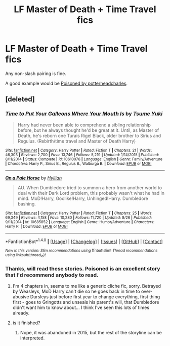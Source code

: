 #+TITLE: LF Master of Death + Time Travel fics

* LF Master of Death + Time Travel fics
:PROPERTIES:
:Author: StrikeKiller78
:Score: 5
:DateUnix: 1510522932.0
:DateShort: 2017-Nov-13
:FlairText: Request
:END:
Any non-slash pairing is fine.

A good example would be [[https://www.quotev.com/story/5791757/Poisoned][Poisoned by potterheadcharles]].


** [deleted]
:PROPERTIES:
:Score: 1
:DateUnix: 1510525843.0
:DateShort: 2017-Nov-13
:END:

*** [[http://www.fanfiction.net/s/10610076/1/][*/Time to Put Your Galleons Where Your Mouth Is/*]] by [[https://www.fanfiction.net/u/2221413/Tsume-Yuki][/Tsume Yuki/]]

#+begin_quote
  Harry had never been able to comprehend a sibling relationship before, but he always thought he'd be great at it. Until, as Master of Death, he's reborn one Turais Rigel Black, older brother to Sirius and Regulus. (Rebirth/time travel and Master of Death Harry)
#+end_quote

^{/Site/: [[http://www.fanfiction.net/][fanfiction.net]] *|* /Category/: Harry Potter *|* /Rated/: Fiction T *|* /Chapters/: 21 *|* /Words/: 46,303 *|* /Reviews/: 2,700 *|* /Favs/: 13,746 *|* /Follows/: 5,219 *|* /Updated/: 1/14/2015 *|* /Published/: 8/11/2014 *|* /Status/: Complete *|* /id/: 10610076 *|* /Language/: English *|* /Genre/: Family/Adventure *|* /Characters/: Harry P., Sirius B., Regulus B., Walburga B. *|* /Download/: [[http://www.ff2ebook.com/old/ffn-bot/index.php?id=10610076&source=ff&filetype=epub][EPUB]] or [[http://www.ff2ebook.com/old/ffn-bot/index.php?id=10610076&source=ff&filetype=mobi][MOBI]]}

--------------

[[http://www.fanfiction.net/s/10685852/1/][*/On a Pale Horse/*]] by [[https://www.fanfiction.net/u/3305720/Hyliian][/Hyliian/]]

#+begin_quote
  AU. When Dumbledore tried to summon a hero from another world to deal with their Dark Lord problem, this probably wasn't what he had in mind. MoD!Harry, Godlike!Harry, Unhinged!Harry. Dumbledore bashing.
#+end_quote

^{/Site/: [[http://www.fanfiction.net/][fanfiction.net]] *|* /Category/: Harry Potter *|* /Rated/: Fiction T *|* /Chapters/: 25 *|* /Words/: 69,349 *|* /Reviews/: 4,158 *|* /Favs/: 10,280 *|* /Follows/: 11,720 *|* /Updated/: 8/26 *|* /Published/: 9/11/2014 *|* /id/: 10685852 *|* /Language/: English *|* /Genre/: Humor/Adventure *|* /Characters/: Harry P. *|* /Download/: [[http://www.ff2ebook.com/old/ffn-bot/index.php?id=10685852&source=ff&filetype=epub][EPUB]] or [[http://www.ff2ebook.com/old/ffn-bot/index.php?id=10685852&source=ff&filetype=mobi][MOBI]]}

--------------

*FanfictionBot*^{1.4.0} *|* [[[https://github.com/tusing/reddit-ffn-bot/wiki/Usage][Usage]]] | [[[https://github.com/tusing/reddit-ffn-bot/wiki/Changelog][Changelog]]] | [[[https://github.com/tusing/reddit-ffn-bot/issues/][Issues]]] | [[[https://github.com/tusing/reddit-ffn-bot/][GitHub]]] | [[[https://www.reddit.com/message/compose?to=tusing][Contact]]]

^{/New in this version: Slim recommendations using/ ffnbot!slim! /Thread recommendations using/ linksub(thread_id)!}
:PROPERTIES:
:Author: FanfictionBot
:Score: 1
:DateUnix: 1510525904.0
:DateShort: 2017-Nov-13
:END:


*** Thanks, will read these stories. Poisoned is an excellent story that I'd recommend anybody to read.
:PROPERTIES:
:Author: StrikeKiller78
:Score: 1
:DateUnix: 1510526958.0
:DateShort: 2017-Nov-13
:END:

**** I'm 4 chapters in, seems to me like a generic cliche fic, sorry. Betrayed by Weasleys, MoD Harry can't die so he goes back in time to over-abusive Dursleys just before first year to change everything, first thing first - goes to Gringotts and unseals his parent's will, that Dumbledore didn't want him to know about... I think I've seen this lots of times already.
:PROPERTIES:
:Author: millenialpinky
:Score: 2
:DateUnix: 1510529549.0
:DateShort: 2017-Nov-13
:END:


**** is it finished?
:PROPERTIES:
:Author: Luckeeiam
:Score: 1
:DateUnix: 1510527997.0
:DateShort: 2017-Nov-13
:END:

***** Nope, it was abandoned in 2015, but the rest of the storyline can be interpreted.
:PROPERTIES:
:Author: StrikeKiller78
:Score: 1
:DateUnix: 1510528290.0
:DateShort: 2017-Nov-13
:END:
